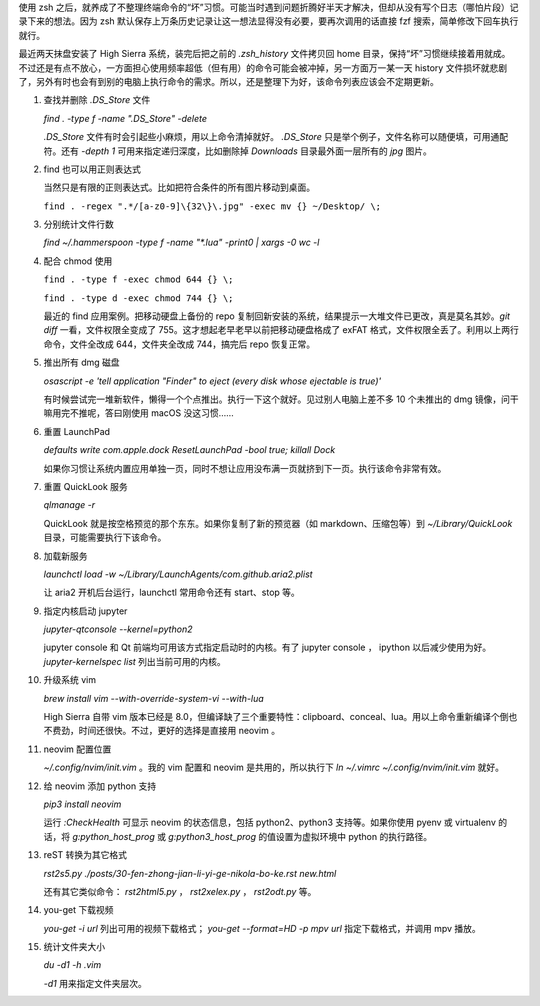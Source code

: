 .. title: 几个有用的终端命令整理
.. slug: ji-ge-you-yong-de-zhong-duan-ming-ling-zheng-li
.. date: 2017-09-28 21:47:01 UTC+08:00
.. tags:
.. category:
.. link:
.. description:
.. type: text
.. nocomments:
.. password:
.. previewimage:

使用 zsh 之后，就养成了不整理终端命令的“坏”习惯。可能当时遇到问题折腾好半天才解决，但却从没有写个日志（哪怕片段）记录下来的想法。因为 zsh 默认保存上万条历史记录让这一想法显得没有必要，要再次调用的话直接 fzf 搜索，简单修改下回车执行就行。

最近两天抹盘安装了 High Sierra 系统，装完后把之前的 `.zsh_history` 文件拷贝回 home 目录，保持“坏”习惯继续接着用就成。不过还是有点不放心，一方面担心使用频率超低（但有用）的命令可能会被冲掉，另一方面万一某一天 history 文件损坏就悲剧了，另外有时也会有到别的电脑上执行命令的需求。所以，还是整理下为好，该命令列表应该会不定期更新。

.. TEASER_END

1. 查找并删除 `.DS_Store` 文件

   `find . -type f -name ".DS_Store" -delete`

   `.DS_Store` 文件有时会引起些小麻烦，用以上命令清掉就好。 `.DS_Store` 只是举个例子，文件名称可以随便填，可用通配符。还有 `-depth 1` 可用来指定递归深度，比如删除掉 `Downloads` 目录最外面一层所有的 `jpg` 图片。

2. find 也可以用正则表达式

   当然只是有限的正则表达式。比如把符合条件的所有图片移动到桌面。

   ``find . -regex ".*/[a-z0-9]\{32\}\.jpg" -exec mv {} ~/Desktop/ \;``

3. 分别统计文件行数

   `find ~/.hammerspoon -type f -name "*.lua" -print0 | xargs -0 wc -l`

4. 配合 chmod 使用

   ``find . -type f -exec chmod 644 {} \;``

   ``find . -type d -exec chmod 744 {} \;``

   最近的 find 应用案例。把移动硬盘上备份的 repo 复制回新安装的系统，结果提示一大堆文件已更改，真是莫名其妙。`git diff` 一看，文件权限全变成了 755。这才想起老早老早以前把移动硬盘格成了 exFAT 格式，文件权限全丢了。利用以上两行命令，文件全改成 644，文件夹全改成 744，搞完后 repo 恢复正常。

5. 推出所有 dmg 磁盘

   `osascript -e 'tell application "Finder" to eject (every disk whose ejectable is true)'`

   有时候尝试完一堆新软件，懒得一个个点推出。执行一下这个就好。见过别人电脑上差不多 10 个未推出的 dmg 镜像，问干嘛用完不推呢，答曰刚使用 macOS 没这习惯……

6. 重置 LaunchPad

   `defaults write com.apple.dock ResetLaunchPad -bool true; killall Dock`

   如果你习惯让系统内置应用单独一页，同时不想让应用没布满一页就挤到下一页。执行该命令非常有效。

7. 重置 QuickLook 服务

   `qlmanage -r`

   QuickLook 就是按空格预览的那个东东。如果你复制了新的预览器（如 markdown、压缩包等）到 `~/Library/QuickLook` 目录，可能需要执行下该命令。

8. 加载新服务

   `launchctl load -w ~/Library/LaunchAgents/com.github.aria2.plist`

   让 aria2 开机后台运行，launchctl 常用命令还有 start、stop 等。

9. 指定内核启动 jupyter

   `jupyter-qtconsole --kernel=python2`

   jupyter console 和 Qt 前端均可用该方式指定启动时的内核。有了 jupyter console ， ipython 以后减少使用为好。 `jupyter-kernelspec list` 列出当前可用的内核。

10. 升级系统 vim

    `brew install vim --with-override-system-vi --with-lua`

    High Sierra 自带 vim 版本已经是 8.0，但编译缺了三个重要特性：clipboard、conceal、lua。用以上命令重新编译个倒也不费劲，时间还很快。不过，更好的选择是直接用 neovim 。

11. neovim 配置位置

    `~/.config/nvim/init.vim` 。我的 vim 配置和 neovim 是共用的，所以执行下 `ln ~/.vimrc ~/.config/nvim/init.vim` 就好。

12. 给 neovim 添加 python 支持

    `pip3 install neovim`

    运行 `:CheckHealth` 可显示 neovim 的状态信息，包括 python2、python3 支持等。如果你使用 pyenv 或 virtualenv 的话，将 `g:python_host_prog` 或 `g:python3_host_prog` 的值设置为虚拟环境中 python 的执行路径。

13. reST 转换为其它格式

    `rst2s5.py ./posts/30-fen-zhong-jian-li-yi-ge-nikola-bo-ke.rst new.html`

    还有其它类似命令： `rst2html5.py` ， `rst2xelex.py` ， `rst2odt.py` 等。

14. you-get 下载视频

    `you-get -i url` 列出可用的视频下载格式； `you-get --format=HD -p mpv url` 指定下载格式，并调用 mpv 播放。

15. 统计文件夹大小

    `du -d1 -h .vim`

    `-d1` 用来指定文件夹层次。
